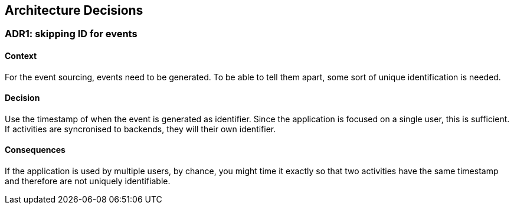 ifndef::imagesdir[:imagesdir: ../images]

[[section-design-decisions]]
== Architecture Decisions

=== ADR1: skipping ID for events

==== Context

For the event sourcing, events need to be generated. To be able to tell them
apart, some sort of unique identification is needed.

==== Decision

Use the timestamp of when the event is generated as identifier. Since the
application is focused on a single user, this is sufficient. If activities are
syncronised to backends, they will their own identifier.

==== Consequences

If the application is used by multiple users, by chance, you might time it
exactly so that two activities have the same timestamp and therefore are not
uniquely identifiable.
